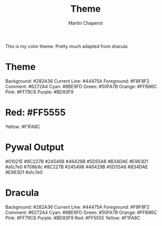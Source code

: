 #+title: Theme
#+author: Martin Chaperot

This is my color theme. Pretty much adapted from dracula

* Theme
Background: #282A36
Current Line: #44475A
Foreground: #F8F8F2
Comment: #6272A4
Cyan: #8BE9FD
Green: #50FA7B
Orange: #FFB86C
Pink: #FF79C6
Purple: #BD93F9

* Red: #FF5555
Yellow: #F1FA8C
* Pywal Output
#01021E
#8C227B
#245498
#46429B
#5D55A6
#B34DAE
#E963D1
#a1c7e0
#708b9c
#8C227B
#245498
#46429B
#5D55A6
#B34DAE
#E963D1
#a1c7e0
* Dracula
Background: #282A36
Current Line: #44475A
Foreground: #F8F8F2
Comment: #6272A4
Cyan: #8BE9FD
Green: #50FA7B
Orange: #FFB86C
Pink: #FF79C6
Purple: #BD93F9
Red: #FF5555
Yellow: #F1FA8C
